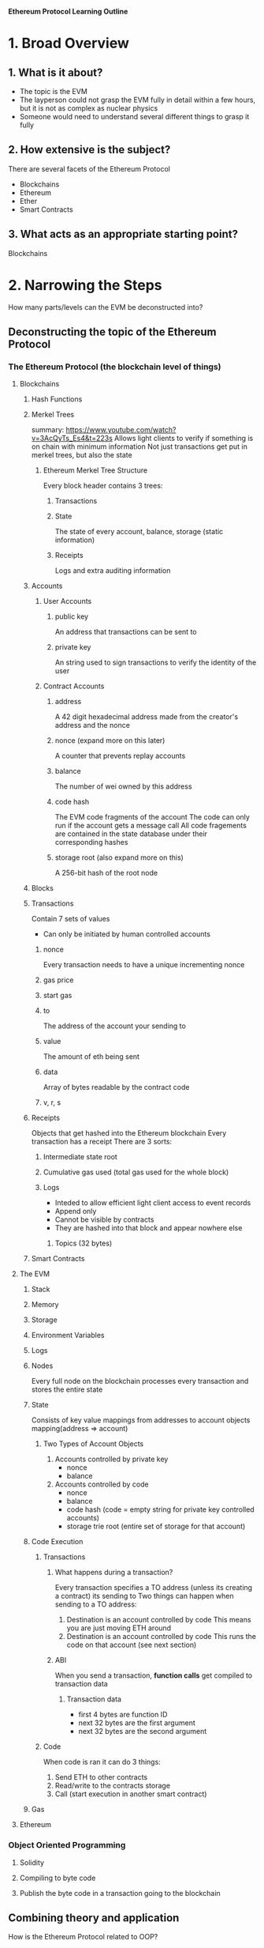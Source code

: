 **Ethereum Protocol Learning Outline**

* 1. Broad Overview
** 1. What is it about?
- The topic is the EVM
- The layperson could not grasp the EVM fully in detail within a few hours, but it is not as complex as nuclear physics
- Someone would need to understand several different things to grasp it fully

** 2. How extensive is the subject?
There are several facets of the Ethereum Protocol
- Blockchains
- Ethereum
- Ether
- Smart Contracts

** 3. What acts as an appropriate starting point? 
Blockchains
* 2. Narrowing the Steps 
How many parts/levels can the EVM be deconstructed into?
** Deconstructing the topic of the Ethereum Protocol
*** The Ethereum Protocol (the blockchain level of things)
**** Blockchains
***** Hash Functions
***** Merkel Trees
summary: https://www.youtube.com/watch?v=3AcQyTs_Es4&t=223s
Allows light clients to verify if something is on chain with minimum information
Not just transactions get put in merkel trees, but also the state
****** Ethereum Merkel Tree Structure
Every block header contains 3 trees:
******* Transactions
******* State
The state of every account, balance, storage (static information)
******* Receipts
Logs and extra auditing information
***** Accounts
****** User Accounts
******* public key
An address that transactions can be sent to
******* private key
An string used to sign transactions to verify the identity of the user
****** Contract Accounts
******* address
A 42 digit hexadecimal address made from the creator's address and the nonce
******* nonce (expand more on this later)
A counter that prevents replay accounts
******* balance
The number of wei owned by this address
******* code hash 
The EVM code fragments of the account
The code can only run if the account gets a message call
All code fragements are contained in the state database under their corresponding hashes
******* storage root (also expand more on this)
A 256-bit hash of the root node

***** Blocks
***** Transactions
Contain 7 sets of values
- Can only be initiated by human controlled accounts
****** nonce
Every transaction needs to have a unique incrementing nonce
****** gas price
****** start gas
****** to
The address of the account your sending to
****** value
The amount of eth being sent
****** data
Array of bytes readable by the contract code
****** v, r, s
***** Receipts 
Objects that get hashed into the Ethereum blockchain
Every transaction has a receipt
There are 3 sorts:
****** Intermediate state root
****** Cumulative gas used (total gas used for the whole block)
****** Logs
- Inteded to allow efficient light client access to event records
- Append only
- Cannot be visible by contracts
- They are hashed into that block and appear nowhere else
******* Topics (32 bytes)

***** Smart Contracts
**** The EVM
***** Stack
***** Memory
***** Storage
***** Environment Variables
***** Logs
***** Nodes
Every full node on the blockchain processes every transaction and stores the entire state
***** State
Consists of key value mappings from addresses to account objects
mapping(address => account)
****** Two Types of Account Objects
1. Accounts controlled by private key
   - nonce
   - balance
2. Accounts controlled by code
   - nonce
   - balance
   - code hash (code = empty string for private key controlled accounts)
   - storage trie root (entire set of storage for that account)
***** Code Execution
****** Transactions
******* What happens during a transaction?
Every transaction specifies a TO address (unless its creating a contract) its sending to
Two things can happen when sending to a TO address:
1. Destination is an account controlled by code
   This means you are just moving ETH around
2. Destination is an account controlled by code
   This runs the code on that account (see next section)
******* ABI
When you send a transaction, **function calls** get compiled to transaction data
******** Transaction data
- first 4 bytes are function ID
- next 32 bytes are the first argument
- next 32 bytes are the second argument
****** Code
When code is ran it can do 3 things:
1. Send ETH to other contracts
2. Read/write to the contracts storage
3. Call (start execution in another smart contract)
***** Gas
**** Ethereum 
*** Object Oriented Programming
**** Solidity
**** Compiling to byte code
**** Publish the byte code in a transaction going to the blockchain

** Combining theory and application
How is the Ethereum Protocol related to OOP?

* 3. Define Success
The reason for learning about the ethereum protocol is to understand concepts within it quicker, because there is a solid foundation.
You will have succeeded in this when you can explain how things are working within the EVM and in what order, and why.
- What
- Where
- When
- Why
  
* 4. Compiling Resources
https://ethereum.org/developers/docs/intro-to-ethereum










* 5. Create a Curriculum

